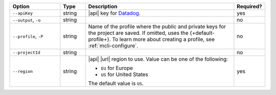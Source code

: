 .. list-table::
   :header-rows: 1
   :widths: 20 10 60 10

   * - Option 
     - Type 
     - Description 
     - Required? 

   * - ``--apiKey`` 
     - string 
     - |api| key for `Datadog <https://www.datadoghq.com/>`__.  
     - yes

   * - ``--output``, ``-o``
     - string 
     - .. include:: /includes/extracts/fact-basic-options-output.rst
     - no

   * - ``--profile``, ``-P``
     - string
     - Name of the profile where the public and private 
       keys for the project are saved. If omitted, uses the 
       {+default-profile+}. To learn more about creating a 
       profile, see :ref:`mcli-configure`.
     - no

   * - ``--projectId``
     - string
     - .. include:: /includes/extracts/fact-basic-options-project-id.rst
     - no

   * - ``--region`` 
     - string 
     - |api| |url| region to use. Value can be one of the 
       following: 
 
       - ``EU`` for Europe
       - ``US`` for United States

       The default value is ``US``.
     - yes
